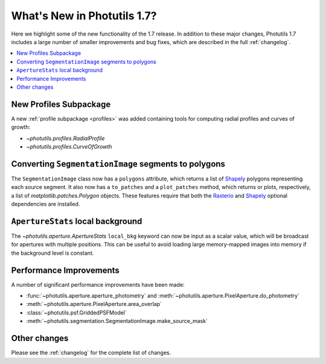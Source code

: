.. doctest-skip-all

****************************
What's New in Photutils 1.7?
****************************

Here we highlight some of the new functionality of the 1.7 release. In
addition to these major changes, Photutils 1.7 includes a large number
of smaller improvements and bug fixes, which are described in the full
:ref:`changelog`.

.. contents::
   :local:
   :depth: 2


New Profiles Subpackage
=======================

A new :ref:`profile subpackage <profiles>` was added containing tools
for computing radial profiles and curves of growth:

*  `~photutils.profiles.RadialProfile`
*  `~photutils.profiles.CurveOfGrowth`


Converting ``SegmentationImage`` segments to polygons
=====================================================

The ``SegmentationImage`` class now has a ``polygons`` attribute, which
returns a list of `Shapely`_ polygons representing each source segment.
It also now has a ``to_patches`` and a ``plot_patches`` method, which
returns or plots, respectively, a list of `matplotlib.patches.Polygon`
objects. These features require that both the `Rasterio`_ and `Shapely`_
optional dependencies are installed.


``ApertureStats`` local background
==================================

The `~photutils.aperture.ApertureStats` ``local_bkg`` keyword can now
be input as a scalar value, which will be broadcast for apertures
with multiple positions. This can be useful to avoid loading large
memory-mapped images into memory if the background level is constant.


Performance Improvements
========================

A number of significant performance improvements have been made:

* :func:`~photutils.aperture.aperture_photometry` and
  :meth:`~photutils.aperture.PixelAperture.do_photometry`
* :meth:`~photutils.aperture.PixelAperture.area_overlap`
* :class:`~photutils.psf.GriddedPSFModel`
* :meth:`~photutils.segmentation.SegmentationImage.make_source_mask`


Other changes
=============

Please see the :ref:`changelog` for the complete list of changes.

.. _Rasterio: https://rasterio.readthedocs.io/en/stable/
.. _Shapely: https://shapely.readthedocs.io/en/stable/
